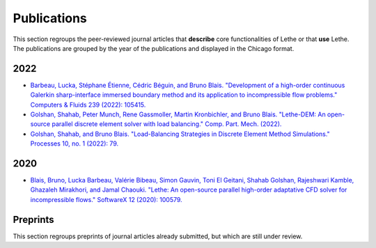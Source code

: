 ############
Publications
############

This section regroups the peer-reviewed journal articles that **describe** core functionalities of Lethe or that **use** Lethe. The publications are grouped by the year of the publications and displayed in the Chicago format.



2022
----

* `Barbeau, Lucka, Stéphane Étienne, Cédric Béguin, and Bruno Blais. "Development of a high-order continuous Galerkin sharp-interface immersed boundary method and its application to incompressible flow problems." Computers & Fluids 239 (2022): 105415. <https://doi.org/10.1016/j.compfluid.2022.105415>`_

* `Golshan, Shahab, Peter Munch, Rene Gassmoller, Martin Kronbichler, and Bruno Blais. "Lethe-DEM: An open-source parallel discrete element solver with load balancing." Comp. Part. Mech. (2022). <https://doi.org/10.1007/s40571-022-00478-6>`_

* `Golshan, Shahab, and Bruno Blais. "Load-Balancing Strategies in Discrete Element Method Simulations." Processes 10, no. 1 (2022): 79. <https://doi.org/10.3390/pr10010079>`_

2020
----

* `Blais, Bruno, Lucka Barbeau, Valérie Bibeau, Simon Gauvin, Toni El Geitani, Shahab Golshan, Rajeshwari Kamble, Ghazaleh Mirakhori, and Jamal Chaouki. "Lethe: An open-source parallel high-order adaptative CFD solver for incompressible flows." SoftwareX 12 (2020): 100579. <https://doi.org/10.1016/j.softx.2020.100579>`_


Preprints
---------

This section regroups preprints of journal articles already submitted, but which are still under review.


